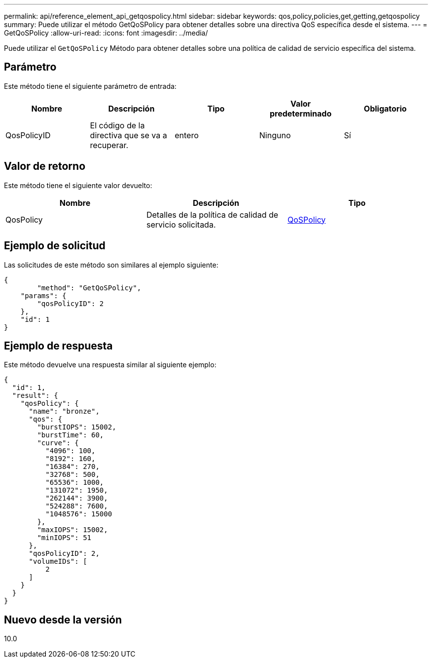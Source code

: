---
permalink: api/reference_element_api_getqospolicy.html 
sidebar: sidebar 
keywords: qos,policy,policies,get,getting,getqospolicy 
summary: Puede utilizar el método GetQoSPolicy para obtener detalles sobre una directiva QoS específica desde el sistema. 
---
= GetQoSPolicy
:allow-uri-read: 
:icons: font
:imagesdir: ../media/


[role="lead"]
Puede utilizar el `GetQoSPolicy` Método para obtener detalles sobre una política de calidad de servicio específica del sistema.



== Parámetro

Este método tiene el siguiente parámetro de entrada:

|===
| Nombre | Descripción | Tipo | Valor predeterminado | Obligatorio 


 a| 
QosPolicyID
 a| 
El código de la directiva que se va a recuperar.
 a| 
entero
 a| 
Ninguno
 a| 
Sí

|===


== Valor de retorno

Este método tiene el siguiente valor devuelto:

|===
| Nombre | Descripción | Tipo 


 a| 
QosPolicy
 a| 
Detalles de la política de calidad de servicio solicitada.
 a| 
xref:reference_element_api_qospolicy.adoc[QoSPolicy]

|===


== Ejemplo de solicitud

Las solicitudes de este método son similares al ejemplo siguiente:

[listing]
----
{
	"method": "GetQoSPolicy",
    "params": {
    	"qosPolicyID": 2
    },
    "id": 1
}
----


== Ejemplo de respuesta

Este método devuelve una respuesta similar al siguiente ejemplo:

[listing]
----
{
  "id": 1,
  "result": {
    "qosPolicy": {
      "name": "bronze",
      "qos": {
        "burstIOPS": 15002,
        "burstTime": 60,
        "curve": {
          "4096": 100,
          "8192": 160,
          "16384": 270,
          "32768": 500,
          "65536": 1000,
          "131072": 1950,
          "262144": 3900,
          "524288": 7600,
          "1048576": 15000
        },
        "maxIOPS": 15002,
        "minIOPS": 51
      },
      "qosPolicyID": 2,
      "volumeIDs": [
          2
      ]
    }
  }
}
----


== Nuevo desde la versión

10.0
